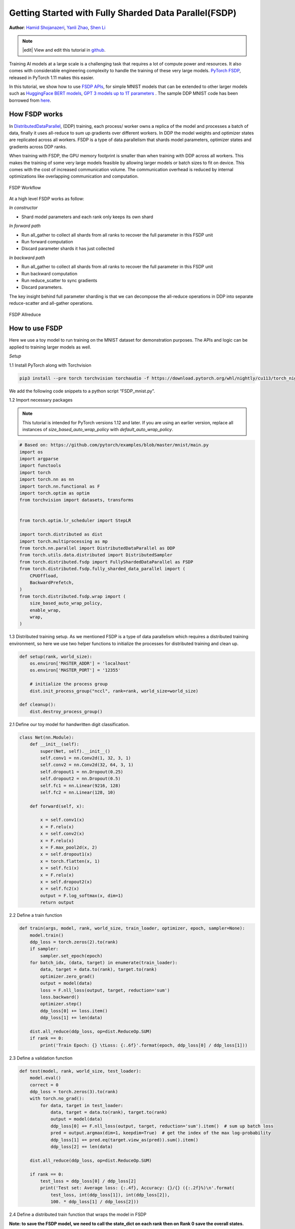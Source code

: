 Getting Started with Fully Sharded Data Parallel(FSDP)
=====================================================

**Author**: `Hamid Shojanazeri <https://github.com/HamidShojanazeri>`__, `Yanli Zhao <https://github.com/zhaojuanmao>`__, `Shen Li <https://mrshenli.github.io/>`__

.. note::
   |edit| View and edit this tutorial in `github <https://github.com/pytorch/tutorials/blob/main/intermediate_source/FSDP_tutorial.rst>`__.

Training AI models at a large scale is a challenging task that requires a lot of compute power and resources. 
It also comes with considerable engineering complexity to handle the training of these very large models.
`PyTorch FSDP <https://pytorch.org/blog/introducing-pytorch-fully-sharded-data-parallel-api/>`__, released in PyTorch 1.11 makes this easier.

In this tutorial, we show how to use `FSDP APIs <https://pytorch.org/docs/1.11/fsdp.html>`__, for simple MNIST models that can be extended to other larger models such as `HuggingFace BERT models <https://huggingface.co/blog/zero-deepspeed-fairscale>`__, 
`GPT 3 models up to 1T parameters <https://pytorch.medium.com/training-a-1-trillion-parameter-model-with-pytorch-fully-sharded-data-parallel-on-aws-3ac13aa96cff>`__ . The sample DDP MNIST code has been borrowed from `here <https://github.com/yqhu/mnist_examples>`__. 


How FSDP works
--------------
In `DistributedDataParallel <https://pytorch.org/docs/stable/generated/torch.nn.parallel.DistributedDataParallel.html>`__, (DDP) training, each process/ worker owns a replica of the model and processes a batch of data, finally it uses all-reduce to sum up gradients over different workers. In DDP the model weights and optimizer states are replicated across all workers. FSDP is a type of data parallelism that shards model parameters, optimizer states and gradients across DDP ranks. 

When training with FSDP, the GPU memory footprint is smaller than when training with DDP across all workers. This makes the training of some very large models feasible by allowing larger models or batch sizes to fit on device. This comes with the cost of increased communication volume. The communication overhead is reduced by internal optimizations like overlapping communication and computation.

.. figure:: /_static/img/distributed/fsdp_workflow.png
   :width: 100%
   :align: center
   :alt: FSDP workflow

   FSDP Workflow

At a high level FSDP works as follow:

*In constructor*

* Shard model parameters and each rank only keeps its own shard

*In forward path*

* Run all_gather to collect all shards from all ranks to recover the full parameter in this FSDP unit
* Run forward computation
* Discard parameter shards it has just collected

*In backward path*

* Run all_gather to collect all shards from all ranks to recover the full parameter in this FSDP unit
* Run backward computation
* Run reduce_scatter to sync gradients
* Discard parameters. 

The key insight behind full parameter sharding is that we can decompose the all-reduce operations in DDP into separate reduce-scatter and all-gather operations.

.. figure:: /_static/img/distributed/fsdp_sharding.png
   :width: 100%
   :align: center
   :alt: FSDP allreduce

   FSDP Allreduce

How to use FSDP
--------------
Here we use a toy model to run training on the MNIST dataset for demonstration purposes. The APIs and logic can be applied to training larger models as well. 

*Setup*

1.1 Install PyTorch along with Torchvision

.. code-block:: bash 

    pip3 install --pre torch torchvision torchaudio -f https://download.pytorch.org/whl/nightly/cu113/torch_nightly.html

We add the following code snippets to a python script “FSDP_mnist.py”.

1.2  Import necessary packages

.. note::
    This tutorial is intended for PyTorch versions 1.12 and later. If you are using an earlier version, replace all instances of `size_based_auto_wrap_policy` with `default_auto_wrap_policy`.

.. code-block:: python

    # Based on: https://github.com/pytorch/examples/blob/master/mnist/main.py
    import os
    import argparse
    import functools
    import torch
    import torch.nn as nn
    import torch.nn.functional as F
    import torch.optim as optim
    from torchvision import datasets, transforms


    from torch.optim.lr_scheduler import StepLR

    import torch.distributed as dist
    import torch.multiprocessing as mp
    from torch.nn.parallel import DistributedDataParallel as DDP
    from torch.utils.data.distributed import DistributedSampler
    from torch.distributed.fsdp import FullyShardedDataParallel as FSDP
    from torch.distributed.fsdp.fully_sharded_data_parallel import (
        CPUOffload,
        BackwardPrefetch,
    )
    from torch.distributed.fsdp.wrap import (
        size_based_auto_wrap_policy,
        enable_wrap,
        wrap,
    )

1.3 Distributed training setup. As we mentioned FSDP is a type of data parallelism which requires a distributed training environment, so here we use two helper functions to initialize the processes for distributed training and clean up.

.. code-block:: python

    def setup(rank, world_size):
        os.environ['MASTER_ADDR'] = 'localhost'
        os.environ['MASTER_PORT'] = '12355'

        # initialize the process group
        dist.init_process_group("nccl", rank=rank, world_size=world_size)

    def cleanup():
        dist.destroy_process_group()

2.1  Define our toy model for handwritten digit classification. 

.. code-block:: python

    class Net(nn.Module):
        def __init__(self):
            super(Net, self).__init__()
            self.conv1 = nn.Conv2d(1, 32, 3, 1)
            self.conv2 = nn.Conv2d(32, 64, 3, 1)
            self.dropout1 = nn.Dropout(0.25)
            self.dropout2 = nn.Dropout(0.5)
            self.fc1 = nn.Linear(9216, 128)
            self.fc2 = nn.Linear(128, 10)

        def forward(self, x):
        
            x = self.conv1(x)
            x = F.relu(x)
            x = self.conv2(x)
            x = F.relu(x)
            x = F.max_pool2d(x, 2)
            x = self.dropout1(x)
            x = torch.flatten(x, 1)
            x = self.fc1(x)
            x = F.relu(x)
            x = self.dropout2(x)
            x = self.fc2(x)
            output = F.log_softmax(x, dim=1)
            return output

2.2 Define a train function 

.. code-block:: python

    def train(args, model, rank, world_size, train_loader, optimizer, epoch, sampler=None):
        model.train()
        ddp_loss = torch.zeros(2).to(rank)
        if sampler:
            sampler.set_epoch(epoch)
        for batch_idx, (data, target) in enumerate(train_loader):
            data, target = data.to(rank), target.to(rank)
            optimizer.zero_grad()
            output = model(data)
            loss = F.nll_loss(output, target, reduction='sum')
            loss.backward()
            optimizer.step()
            ddp_loss[0] += loss.item()
            ddp_loss[1] += len(data)

        dist.all_reduce(ddp_loss, op=dist.ReduceOp.SUM)
        if rank == 0:
            print('Train Epoch: {} \tLoss: {:.6f}'.format(epoch, ddp_loss[0] / ddp_loss[1]))

2.3 Define a validation function 

.. code-block:: python

    def test(model, rank, world_size, test_loader):
        model.eval()
        correct = 0
        ddp_loss = torch.zeros(3).to(rank)
        with torch.no_grad():
            for data, target in test_loader:
                data, target = data.to(rank), target.to(rank)
                output = model(data)
                ddp_loss[0] += F.nll_loss(output, target, reduction='sum').item()  # sum up batch loss
                pred = output.argmax(dim=1, keepdim=True)  # get the index of the max log-probability
                ddp_loss[1] += pred.eq(target.view_as(pred)).sum().item()
                ddp_loss[2] += len(data)

        dist.all_reduce(ddp_loss, op=dist.ReduceOp.SUM)

        if rank == 0:
            test_loss = ddp_loss[0] / ddp_loss[2]
            print('Test set: Average loss: {:.4f}, Accuracy: {}/{} ({:.2f}%)\n'.format(
                test_loss, int(ddp_loss[1]), int(ddp_loss[2]),
                100. * ddp_loss[1] / ddp_loss[2]))

2.4 Define a distributed train function that wraps the model in FSDP

**Note: to save the FSDP model, we need to call the state_dict on each rank then on Rank 0 save the overall states.**

.. code-block:: python

    def fsdp_main(rank, world_size, args):
        setup(rank, world_size)

        transform=transforms.Compose([
            transforms.ToTensor(),
            transforms.Normalize((0.1307,), (0.3081,))
        ])

        dataset1 = datasets.MNIST('../data', train=True, download=True,
                            transform=transform)
        dataset2 = datasets.MNIST('../data', train=False,
                            transform=transform)

        sampler1 = DistributedSampler(dataset1, rank=rank, num_replicas=world_size, shuffle=True)
        sampler2 = DistributedSampler(dataset2, rank=rank, num_replicas=world_size)

        train_kwargs = {'batch_size': args.batch_size, 'sampler': sampler1}
        test_kwargs = {'batch_size': args.test_batch_size, 'sampler': sampler2}
        cuda_kwargs = {'num_workers': 2,
                        'pin_memory': True,
                        'shuffle': False}
        train_kwargs.update(cuda_kwargs)
        test_kwargs.update(cuda_kwargs)

        train_loader = torch.utils.data.DataLoader(dataset1,**train_kwargs)
        test_loader = torch.utils.data.DataLoader(dataset2, **test_kwargs)
        my_auto_wrap_policy = functools.partial(
            size_based_auto_wrap_policy, min_num_params=100
        )
        torch.cuda.set_device(rank)
        
        
        init_start_event = torch.cuda.Event(enable_timing=True)
        init_end_event = torch.cuda.Event(enable_timing=True)

        model = Net().to(rank)

        model = FSDP(model)

        optimizer = optim.Adadelta(model.parameters(), lr=args.lr)

        scheduler = StepLR(optimizer, step_size=1, gamma=args.gamma)
        init_start_event.record()
        for epoch in range(1, args.epochs + 1):
            train(args, model, rank, world_size, train_loader, optimizer, epoch, sampler=sampler1)
            test(model, rank, world_size, test_loader)
            scheduler.step()

        init_end_event.record()

        if rank == 0:
            print(f"CUDA event elapsed time: {init_start_event.elapsed_time(init_end_event) / 1000}sec")
            print(f"{model}")

        if args.save_model:
            # use a barrier to make sure training is done on all ranks
            dist.barrier()
            states = model.state_dict()
            if rank == 0:
                torch.save(states, "mnist_cnn.pt")
        
        cleanup()



2.5 Finally parse the arguments and set the main function

.. code-block:: python

    if __name__ == '__main__':
        # Training settings
        parser = argparse.ArgumentParser(description='PyTorch MNIST Example')
        parser.add_argument('--batch-size', type=int, default=64, metavar='N',
                            help='input batch size for training (default: 64)')
        parser.add_argument('--test-batch-size', type=int, default=1000, metavar='N',
                            help='input batch size for testing (default: 1000)')
        parser.add_argument('--epochs', type=int, default=10, metavar='N',
                            help='number of epochs to train (default: 14)')
        parser.add_argument('--lr', type=float, default=1.0, metavar='LR',
                            help='learning rate (default: 1.0)')
        parser.add_argument('--gamma', type=float, default=0.7, metavar='M',
                            help='Learning rate step gamma (default: 0.7)')
        parser.add_argument('--no-cuda', action='store_true', default=False,
                            help='disables CUDA training')
        parser.add_argument('--seed', type=int, default=1, metavar='S',
                            help='random seed (default: 1)')
        parser.add_argument('--save-model', action='store_true', default=False,
                            help='For Saving the current Model')
        args = parser.parse_args()

        torch.manual_seed(args.seed)

        WORLD_SIZE = torch.cuda.device_count()
        mp.spawn(fsdp_main,
            args=(WORLD_SIZE, args),
            nprocs=WORLD_SIZE,
            join=True)


We have recorded cuda events to measure the time of FSDP model specifics. The CUDA event time was 110.85 seconds.

.. code-block:: bash

    python FSDP_mnist.py

    CUDA event elapsed time on training loop 40.67462890625sec

Wrapping the model with FSDP, the model will look as follows, we can see the model has been wrapped in one FSDP unit.
Alternatively, we will look at adding the fsdp_auto_wrap_policy next and will discuss the differences. 

.. code-block:: bash

    FullyShardedDataParallel(
    (_fsdp_wrapped_module): FlattenParamsWrapper(
        (_fpw_module): Net(
        (conv1): Conv2d(1, 32, kernel_size=(3, 3), stride=(1, 1))
        (conv2): Conv2d(32, 64, kernel_size=(3, 3), stride=(1, 1))
        (dropout1): Dropout(p=0.25, inplace=False)
        (dropout2): Dropout(p=0.5, inplace=False)
        (fc1): Linear(in_features=9216, out_features=128, bias=True)
        (fc2): Linear(in_features=128, out_features=10, bias=True)
        )
    )
 )

The following is the peak memory usage from FSDP MNIST training on g4dn.12.xlarge AWS EC2 instance with 4 GPUs captured from PyTorch Profiler. 


.. figure:: /_static/img/distributed/FSDP_memory.gif
   :width: 100%
   :align: center
   :alt: FSDP peak memory

   FSDP Peak Memory Usage

Applying *fsdp_auto_wrap_policy* in FSDP otherwise, FSDP will put the entire model in one FSDP unit, which will reduce computation efficiency and memory efficiency. 
The way it works is that, suppose your model contains 100 Linear layers. If you do FSDP(model), there will only be one FSDP unit which wraps the entire model. 
In that case, the allgather would collect the full parameters for all 100 linear layers, and hence won't save CUDA memory for parameter sharding.
Also, there is only one blocking allgather call for the all 100 linear layers, there will not be communication and computation overlapping between layers. 

To avoid that, you can pass in an fsdp_auto_wrap_policy, which will seal the current FSDP unit and start a new one automatically when the specified condition is met (e.g., size limit).
In that way you will have multiple FSDP units, and only one FSDP unit needs to collect full parameters at a time. E.g., suppose you have 5 FSDP units, and each wraps 20 linear layers.
Then, in the forward, the 1st FSDP unit will allgather parameters for the first 20 linear layers, do computation, discard the parameters and then move on to the next 20 linear layers. So, at any point in time, each rank only materializes parameters/grads for 20 linear layers instead of 100.


To do so in 2.4 we define the auto_wrap_policy and pass it to FSDP wrapper, in the following example, my_auto_wrap_policy defines that a layer could be wrapped or sharded by FSDP if the number of parameters in this layer is larger than 100.
If the number of parameters in this layer is smaller than 100, it will be wrapped with other small layers together by FSDP. 
Finding an optimal auto wrap policy is challenging, PyTorch will add auto tuning for this config in the future. Without an auto tuning tool, it is good to profile your workflow using different auto wrap policies experimentally and find the optimal one.

.. code-block:: python

    my_auto_wrap_policy = functools.partial(
            size_based_auto_wrap_policy, min_num_params=20000
        )
    torch.cuda.set_device(rank)
    model = Net().to(rank)

    model = FSDP(model,
        fsdp_auto_wrap_policy=my_auto_wrap_policy)

Applying the fsdp_auto_wrap_policy, the model would be as follows:

.. code-block:: bash

    FullyShardedDataParallel(
  (_fsdp_wrapped_module): FlattenParamsWrapper(
    (_fpw_module): Net(
      (conv1): Conv2d(1, 32, kernel_size=(3, 3), stride=(1, 1))
      (conv2): Conv2d(32, 64, kernel_size=(3, 3), stride=(1, 1))
      (dropout1): Dropout(p=0.25, inplace=False)
      (dropout2): Dropout(p=0.5, inplace=False)
      (fc1): FullyShardedDataParallel(
        (_fsdp_wrapped_module): FlattenParamsWrapper(
          (_fpw_module): Linear(in_features=9216, out_features=128, bias=True)
        )
      )
      (fc2): Linear(in_features=128, out_features=10, bias=True)
    )
  )


.. code-block:: bash

    python FSDP_mnist.py

    CUDA event elapsed time on training loop 41.89130859375sec

The following is the peak memory usage from FSDP with auto_wrap policy of MNIST training on a g4dn.12.xlarge AWS EC2 instance with 4 GPUs captured from PyTorch Profiler. 
It can be observed that the peak memory usage on each device is smaller compared to FSDP without auto wrap policy applied, from ~75 MB to 66 MB.

.. figure:: /_static/img/distributed/FSDP_autowrap.gif
   :width: 100%
   :align: center
   :alt: FSDP peak memory

   FSDP Peak Memory Usage using Auto_wrap policy

*CPU Off-loading*: In case the model is very large that even with FSDP wouldn't fit into GPUs, then CPU offload can be helpful here. 

Currently, only parameter and gradient CPU offload is supported. It can be enabled via passing in cpu_offload=CPUOffload(offload_params=True).

Note that this currently implicitly enables gradient offloading to CPU in order for params and grads to be on the same device to work with the optimizer. This API is subject to change. The default is None in which case there will be no offloading.

Using this feature may slow down the training considerably, due to frequent copying of tensors from host to device, but it could help improve memory efficiency and train larger scale models. 

In 2.4 we just add it to the FSDP wrapper


.. code-block:: python

    model = FSDP(model,
        fsdp_auto_wrap_policy=my_auto_wrap_policy,
        cpu_offload=CPUOffload(offload_params=True))


Compare it with DDP, if in 2.4 we just normally wrap the model in DPP, saving the changes in “DDP_mnist.py”.

.. code-block:: python

    model = Net().to(rank)
    model = DDP(model)


.. code-block:: bash

    python DDP_mnist.py

    CUDA event elapsed time on training loop 39.77766015625sec

The following is the peak memory usage from DDP MNIST training on g4dn.12.xlarge AWS EC2 instance with 4 GPUs captured from PyTorch profiler. 

.. figure:: /_static/img/distributed/DDP_memory.gif
   :width: 100%
   :align: center
   :alt: FSDP peak memory

   DDP Peak Memory Usage using Auto_wrap policy


Considering the toy example and tiny MNIST model we defined here, we can observe the difference between peak memory usage of DDP and FSDP. 
In DDP each process holds a replica of the model, so the memory footprint is higher compared to FSDP which shards the model parameters, optimizer states and gradients over DDP ranks.
The peak memory usage using FSDP with auto_wrap policy is the lowest followed by FSDP and DDP. 

Also, looking at timings, considering the small model and running the training on a single machine, FSDP with and without auto_wrap policy performed almost as fast as DDP.
This example does not represent most of the real applications, for detailed analysis and comparison between DDP and FSDP please refer to this `blog post  <https://pytorch.medium.com/6c8da2be180d>`__ .
